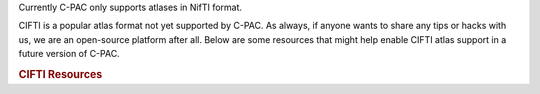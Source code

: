 Currently C-PAC only supports atlases in NifTI format.

CIFTI is a popular atlas format not yet supported by C-PAC. As always, if anyone wants to share any tips or hacks with us, we are an open-source platform after all. Below are some resources that might help enable CIFTI atlas support in a future version of C-PAC.

.. rubric:: CIFTI Resources

.. bibliography:: /references/cifti.bib
   :all:
   :list: bullet
